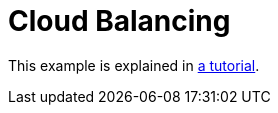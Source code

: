 [id='cloudBalancing']
= Cloud Balancing

This example is explained in <<cloudBalancingTutorial,a tutorial>>.


